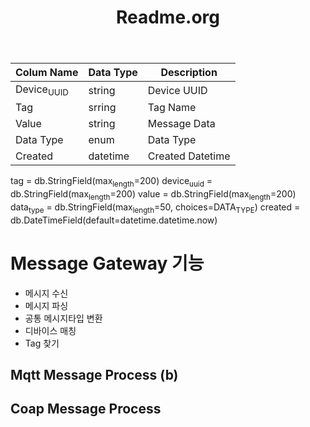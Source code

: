#+TITLE:Readme.org
#+STARTUP:showall



| Colum Name  | Data Type | Description      |
|-------------+-----------+------------------|
| Device_UUID | string    | Device UUID      |
| Tag         | srring    | Tag Name         |
| Value       | string    | Message Data     |
| Data Type   | enum      | Data Type        |
| Created     | datetime  | Created Datetime |
|-------------+-----------+------------------|


   tag = db.StringField(max_length=200)
   device_uuid = db.StringField(max_length=200)
   value = db.StringField(max_length=200)
   data_type = db.StringField(max_length=50, choices=DATA_TYPE)
   created = db.DateTimeField(default=datetime.datetime.now)

* Message Gateway 기능
  - 메시지 수신
  - 메시지 파싱
  - 공통 메시지타입 변환
  - 디바이스 매칭
  - Tag 찾기



** Mqtt Message Process (b)



** Coap Message Process


** 
 
  

